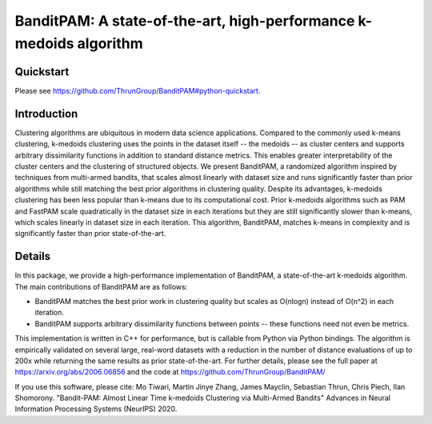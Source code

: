 BanditPAM: A state-of-the-art, high-performance k-medoids algorithm
===================================================================

Quickstart
----------

Please see https://github.com/ThrunGroup/BanditPAM#python-quickstart.

Introduction
------------
Clustering algorithms are ubiquitous in modern data science applications. Compared to the commonly used k-means clustering, k-medoids clustering 
uses the points in the dataset itself -- the medoids -- as cluster centers and supports arbitrary dissimilarity functions
in addition to standard distance metrics. This enables greater interpretability of the cluster centers and the clustering of structured 
objects. We present BanditPAM, a randomized algorithm inspired by techniques from multi-armed bandits, that scales almost linearly 
with dataset size and runs significantly faster than prior algorithms while still matching the best prior algorithms in clustering quality. 
Despite its advantages, k-medoids clustering has been less popular than k-means due to its computational cost. 
Prior k-medoids algorithms such as PAM and FastPAM scale quadratically in the dataset size in each iterations
but they are still significantly slower than k-means, which scales linearly in dataset size in each iteration. This algorithm, 
BanditPAM, matches k-means in complexity and is significantly faster than prior state-of-the-art.

Details
-------
In this package, we provide a high-performance implementation of BanditPAM, a state-of-the-art k-medoids algorithm. 
The main contributions of BanditPAM are as follows:

* BanditPAM matches the best prior work in clustering quality but scales as O(nlogn) instead of O(n^2) in each iteration.
* BanditPAM supports arbitrary dissimilarity functions between points -- these functions need not even be metrics. 
  
This implementation is written in C++ for performance, but is callable from Python via Python bindings. The algorithm is empirically
validated on several large, real-word datasets with a reduction in the number of distance evaluations of up to 200x while returning the same results as 
prior state-of-the-art. For further details, please see the full paper at https://arxiv.org/abs/2006.06856 and the code at https://github.com/ThrunGroup/BanditPAM/

If you use this software, please cite:
Mo Tiwari, Martin Jinye Zhang, James Mayclin, Sebastian Thrun, Chris Piech, Ilan Shomorony. "Bandit-PAM: Almost Linear Time k-medoids Clustering via Multi-Armed Bandits" Advances in Neural Information Processing Systems (NeurIPS) 2020.